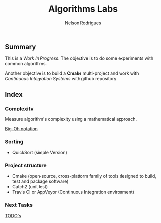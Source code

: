 #+TITLE: Algorithms Labs
#+AUTHOR:Nelson Rodrigues

** Summary

This is a /Work In Progress/. The objective is to do some experiments with common algorithms.

Another objective is to build a *Cmake* multi-project and work with /Continuous Integration Systems/ with github repository  

** Index
*** Complexity 

Measure algorithm's complexity using a mathematical approach. 

 [[file:docs/complexity.org][Big-Oh notation]] 

*** Sorting	

- QuickSort (simple Version) 

*** Project structure

- Cmake (open-source, cross-platform family of tools designed to build, test and package software)
- Catch2 (unit test)
- Travis CI or AppVeyor (Continuous Integration environment)

*** Next Tasks

[[file:docs/todo.org][TODO's]]


